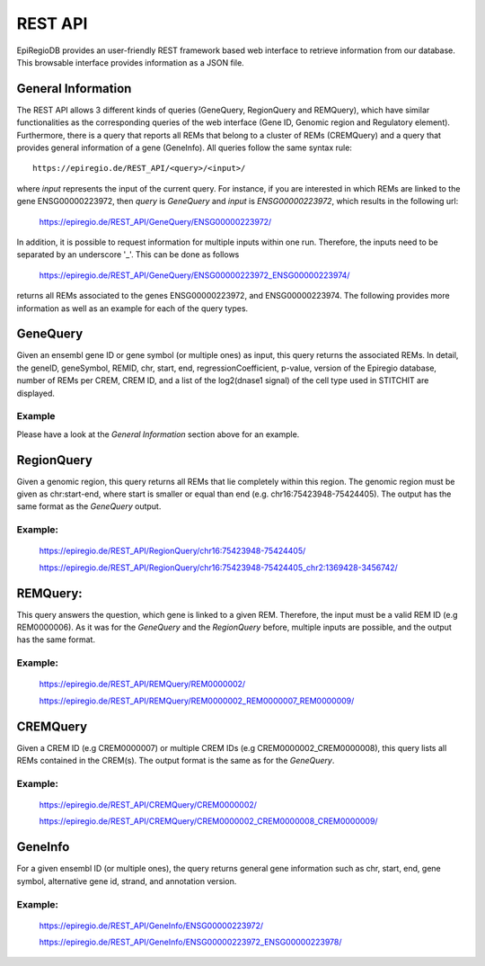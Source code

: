REST API
========

EpiRegioDB provides an user-friendly REST framework based web interface to retrieve information from our database. This browsable interface provides information as a JSON file.



General Information
-------------------

The REST API allows 3 different kinds of queries (GeneQuery, RegionQuery and REMQuery), which have similar functionalities as the corresponding queries of the web interface (Gene ID, Genomic region and Regulatory element).
Furthermore, there is a query that reports all REMs that belong to a cluster of REMs (CREMQuery) and a query that provides general information of a gene (GeneInfo). 
All queries follow the same syntax rule::
        https://epiregio.de/REST_API/<query>/<input>/
where *input* represents the input of the current query.
For instance, if you are interested in which REMs are linked to the gene ENSG00000223972, then *query* is *GeneQuery* and *input* is *ENSG00000223972*, which results in the following url:

        https://epiregio.de/REST_API/GeneQuery/ENSG00000223972/

In addition, it is possible to request information for multiple inputs within one run. 
Therefore, the inputs need to be separated by an underscore '_'. This can be done as follows 

        https://epiregio.de/REST_API/GeneQuery/ENSG00000223972_ENSG00000223974/

returns all REMs associated to the genes ENSG00000223972, and ENSG00000223974. 
The following provides more information as well as an example for each of the query types.

GeneQuery
----------------
Given an ensembl gene ID or gene symbol (or multiple ones) as input, this query returns the associated REMs.
In detail, the geneID, geneSymbol, REMID, chr, start, end, regressionCoefficient, p-value, version of the Epiregio database, number of REMs per CREM, CREM ID, and a list of the log2(dnase1 signal) of the cell type used in STITCHIT are displayed.

Example
~~~~~~~
Please have a look at the *General Information* section above for an example.

RegionQuery
-----------
Given a genomic region, this query returns all REMs that lie completely within this region. 
The genomic region must be given as chr:start-end, where start is smaller or equal than end (e.g. chr16:75423948-75424405). 
The output has the same format as the *GeneQuery* output.

Example:
~~~~~~~
        https://epiregio.de/REST_API/RegionQuery/chr16:75423948-75424405/
        
        https://epiregio.de/REST_API/RegionQuery/chr16:75423948-75424405_chr2:1369428-3456742/

REMQuery:
---------
This query answers the question, which gene is linked to a given REM. 
Therefore, the input must be a valid REM ID (e.g REM0000006).
As it was for the *GeneQuery* and the *RegionQuery* before, multiple inputs are possible, and the output has the same format.

Example:
~~~~~~~ 
        https://epiregio.de/REST_API/REMQuery/REM0000002/
        
        https://epiregio.de/REST_API/REMQuery/REM0000002_REM0000007_REM0000009/

CREMQuery
----------
Given a CREM ID (e.g CREM0000007) or multiple CREM IDs (e.g CREM0000002_CREM0000008), this query lists all REMs contained in the CREM(s). 
The output format is the same as for the *GeneQuery*. 

Example:
~~~~~~~~
        https://epiregio.de/REST_API/CREMQuery/CREM0000002/
        
        https://epiregio.de/REST_API/CREMQuery/CREM0000002_CREM0000008_CREM0000009/

GeneInfo
---------
For a given ensembl ID (or multiple ones), the query returns general gene information such as chr, start, end, gene symbol, alternative gene id, strand, and annotation version. 

Example:
~~~~~~~
        https://epiregio.de/REST_API/GeneInfo/ENSG00000223972/
        
        https://epiregio.de/REST_API/GeneInfo/ENSG00000223972_ENSG00000223978/





